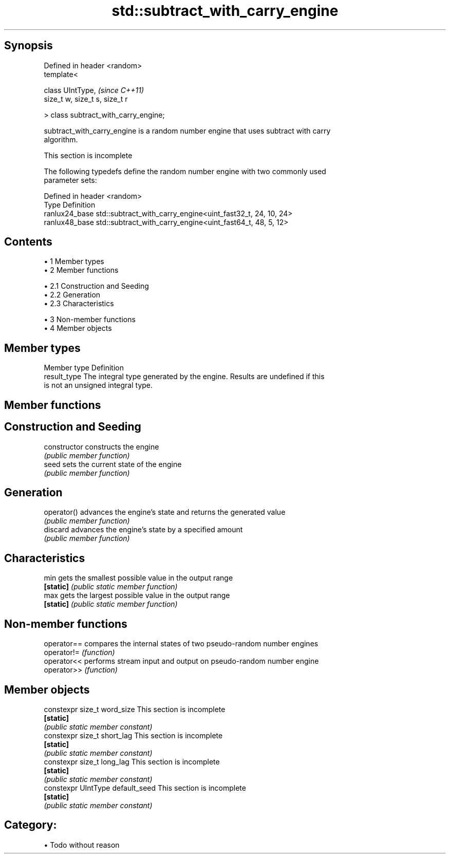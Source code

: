 .TH std::subtract_with_carry_engine 3 "Apr 19 2014" "1.0.0" "C++ Standard Libary"
.SH Synopsis
   Defined in header <random>
   template<

   class UIntType,                      \fI(since C++11)\fP
   size_t w, size_t s, size_t r

   > class subtract_with_carry_engine;

   subtract_with_carry_engine is a random number engine that uses subtract with carry
   algorithm.

    This section is incomplete

   The following typedefs define the random number engine with two commonly used
   parameter sets:

   Defined in header <random>
   Type          Definition
   ranlux24_base std::subtract_with_carry_engine<uint_fast32_t, 24, 10, 24>
   ranlux48_base std::subtract_with_carry_engine<uint_fast64_t, 48, 5, 12>

.SH Contents

     • 1 Member types
     • 2 Member functions

          • 2.1 Construction and Seeding
          • 2.2 Generation
          • 2.3 Characteristics

     • 3 Non-member functions
     • 4 Member objects

.SH Member types

   Member type Definition
   result_type The integral type generated by the engine. Results are undefined if this
               is not an unsigned integral type.

.SH Member functions

.SH Construction and Seeding
   constructor   constructs the engine
                 \fI(public member function)\fP
   seed          sets the current state of the engine
                 \fI(public member function)\fP
.SH Generation
   operator()    advances the engine's state and returns the generated value
                 \fI(public member function)\fP
   discard       advances the engine's state by a specified amount
                 \fI(public member function)\fP
.SH Characteristics
   min           gets the smallest possible value in the output range
   \fB[static]\fP      \fI(public static member function)\fP
   max           gets the largest possible value in the output range
   \fB[static]\fP      \fI(public static member function)\fP

.SH Non-member functions

   operator== compares the internal states of two pseudo-random number engines
   operator!= \fI(function)\fP
   operator<< performs stream input and output on pseudo-random number engine
   operator>> \fI(function)\fP

.SH Member objects

   constexpr size_t word_size       This section is incomplete
   \fB[static]\fP
                                   \fI(public static member constant)\fP
   constexpr size_t short_lag       This section is incomplete
   \fB[static]\fP
                                   \fI(public static member constant)\fP
   constexpr size_t long_lag        This section is incomplete
   \fB[static]\fP
                                   \fI(public static member constant)\fP
   constexpr UIntType default_seed  This section is incomplete
   \fB[static]\fP
                                   \fI(public static member constant)\fP

.SH Category:

     • Todo without reason
